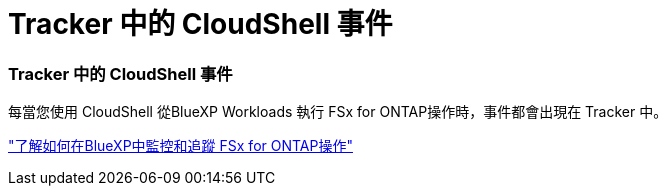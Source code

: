 = Tracker 中的 CloudShell 事件
:allow-uri-read: 




=== Tracker 中的 CloudShell 事件

每當您使用 CloudShell 從BlueXP Workloads 執行 FSx for ONTAP操作時，事件都會出現在 Tracker 中。

link:https://docs.netapp.com/us-en/bluexp-fsx-ontap/use/task-monitor-operations.html["了解如何在BlueXP中監控和追蹤 FSx for ONTAP操作"^]
